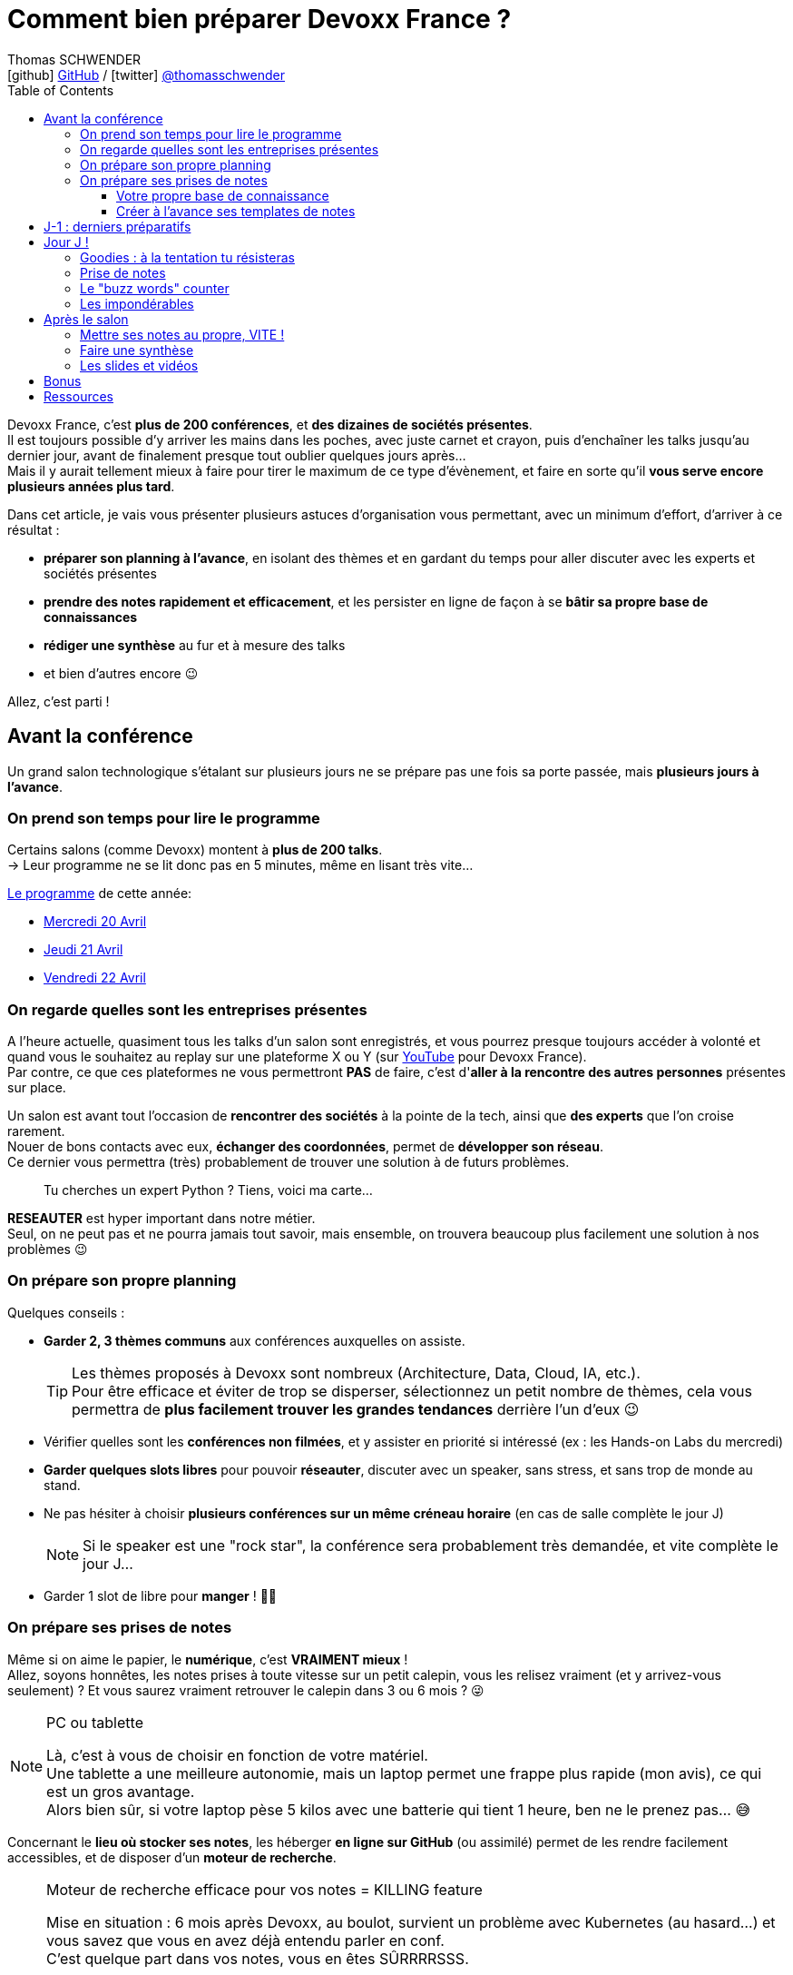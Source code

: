 = Comment bien préparer Devoxx France ?
Thomas SCHWENDER <icon:github[] https://github.com/Ardemius/[GitHub] / icon:twitter[role="aqua"] https://twitter.com/thomasschwender[@thomasschwender]>
// Handling GitHub admonition blocks icons
ifndef::env-github[:icons: font]
ifdef::env-github[]
:status:
:outfilesuffix: .adoc
:caution-caption: :fire:
:important-caption: :exclamation:
:note-caption: :paperclip:
:tip-caption: :bulb:
:warning-caption: :warning:
endif::[]
:imagesdir: ./images_article
:source-highlighter: highlightjs
:highlightjs-languages: asciidoc
// We must enable experimental attribute to display Keyboard, button, and menu macros
:experimental:
// Next 2 ones are to handle line breaks in some particular elements (list, footnotes, etc.)
:lb: pass:[<br> +]
:sb: pass:[<br>]
// check https://github.com/Ardemius/personal-wiki/wiki/AsciiDoctor-tips for tips on table of content in GitHub
:toc: macro
:toclevels: 4
// To number the sections of the table of contents
//:sectnums:
// Add an anchor with hyperlink before the section title
:sectanchors:
// To turn off figure caption labels and numbers
:figure-caption!:
// Same for examples
//:example-caption!:
// To turn off ALL captions
// :caption:

// This preamble with author information is only for GitHub, that doesn't render them when declared under the main title
ifdef::env-github[]
[.normal]
// Font Awesome is not rendered on GitHub because of CORS potential issue, using classic images instead of icons
//{author} : icon:github[] https://github.com/Ardemius/[GitHub] / icon:twitter[role="blue"] https://twitter.com/thomasschwender[@thomasschwender]
{author} : image:github-icon-transparent.png[width=18] https://github.com/Ardemius/[GitHub] / image:twitter-icon-transparent.png[width=18] https://twitter.com/thomasschwender[@thomasschwender]
endif::env-github[]

toc::[]

Devoxx France, c'est *plus de 200 conférences*, et *des dizaines de sociétés présentes*. +
Il est toujours possible d'y arriver les mains dans les poches, avec juste carnet et crayon, puis d'enchaîner les talks jusqu'au dernier jour, avant de finalement presque tout oublier quelques jours après... +
Mais il y aurait tellement mieux à faire pour tirer le maximum de ce type d'évènement, et faire en sorte qu'il *vous serve encore plusieurs années plus tard*.

Dans cet article, je vais vous présenter plusieurs astuces d'organisation vous permettant, avec un minimum d'effort, d'arriver à ce résultat :

    * *préparer son planning à l'avance*, en isolant des thèmes et en gardant du temps pour aller discuter avec les experts et sociétés présentes
    * *prendre des notes rapidement et efficacement*, et les persister en ligne de façon à se *bâtir sa propre base de connaissances*
    * *rédiger une synthèse* au fur et à mesure des talks
    * et bien d'autres encore 😉

Allez, c'est parti !

== Avant la conférence

Un grand salon technologique s'étalant sur plusieurs jours ne se prépare pas une fois sa porte passée, mais *plusieurs jours à l'avance*.

=== On prend son temps pour lire le programme

Certains salons (comme Devoxx) montent à *plus de 200 talks*. +
-> Leur programme ne se lit donc pas en 5 minutes, même en lisant très vite...

https://cfp.devoxx.fr/2022/talks[Le programme] de cette année:

* https://cfp.devoxx.fr/2022/byday/wed[Mercredi 20 Avril]
* https://cfp.devoxx.fr/2022/byday/thu[Jeudi 21 Avril]
* https://cfp.devoxx.fr/2022/byday/fri[Vendredi 22 Avril]

=== On regarde quelles sont les entreprises présentes

A l'heure actuelle, quasiment tous les talks d'un salon sont enregistrés, et vous pourrez presque toujours accéder à volonté et quand vous le souhaitez au replay sur une plateforme X ou Y (sur https://www.youtube.com/channel/UCsVPQfo5RZErDL41LoWvk0A[YouTube] pour Devoxx France). +
Par contre, ce que ces plateformes ne vous permettront *PAS* de faire, c'est d'*aller à la rencontre des autres personnes* présentes sur place.

Un salon est avant tout l'occasion de *rencontrer des sociétés* à la pointe de la tech, ainsi que *des experts* que l'on croise rarement. +
Nouer de bons contacts avec eux, *échanger des coordonnées*, permet de *développer son réseau*. +
Ce dernier vous permettra (très) probablement de trouver une solution à de futurs problèmes.

____
Tu cherches un expert Python ? Tiens, voici ma carte...
____

*RESEAUTER* est hyper important dans notre métier. +
Seul, on ne peut pas et ne pourra jamais tout savoir, mais ensemble, on trouvera beaucoup plus facilement une solution à nos problèmes 😉

=== On prépare son propre planning 

Quelques conseils :

	* *Garder 2, 3 thèmes communs* aux conférences auxquelles on assiste. 
+
[TIP]
====
Les thèmes proposés à Devoxx sont nombreux (Architecture, Data, Cloud, IA, etc.). +
Pour être efficace et éviter de trop se disperser, sélectionnez un petit nombre de thèmes, cela vous permettra de *plus facilement trouver les grandes tendances* derrière l'un d'eux 😉
====

	* Vérifier quelles sont les *conférences non filmées*, et y assister en priorité si intéressé (ex : les Hands-on Labs du mercredi)
	* *Garder quelques slots libres* pour pouvoir *réseauter*, discuter avec un speaker, sans stress, et sans trop de monde au stand.
	* Ne pas hésiter à choisir *plusieurs conférences sur un même créneau horaire* (en cas de salle complète le jour J)
+
[NOTE]
====
Si le speaker est une "rock star", la conférence sera probablement très demandée, et vite complète le jour J...
====

	* Garder 1 slot de libre pour *manger* ! 🍕🥙

=== On prépare ses prises de notes

Même si on aime le papier, le *numérique*, c'est *VRAIMENT mieux* ! +
Allez, soyons honnêtes, les notes prises à toute vitesse sur un petit calepin, vous les relisez vraiment (et y arrivez-vous seulement) ? Et vous saurez vraiment retrouver le calepin dans 3 ou 6 mois ? 😜

.PC ou tablette
[NOTE]
====
Là, c'est à vous de choisir en fonction de votre matériel. +
Une tablette a une meilleure autonomie, mais un laptop permet une frappe plus rapide (mon avis), ce qui est un gros avantage. +
Alors bien sûr, si votre laptop pèse 5 kilos avec une batterie qui tient 1 heure, ben ne le prenez pas... 😅
====

Concernant le *lieu où stocker ses notes*, les héberger *en ligne sur GitHub* (ou assimilé) permet de les rendre facilement accessibles, et de disposer d'un *moteur de recherche*.

.Moteur de recherche efficace pour vos notes = KILLING feature
[NOTE]
====
Mise en situation : 6 mois après Devoxx, au boulot, survient un problème avec Kubernetes (au hasard...) et vous savez que vous en avez déjà entendu parler en conf. +
C'est quelque part dans vos notes, vous en êtes SÛRRRRSSS.

Là, 2 situations : 

	* soit elles sont dans le petit calepin précédent et, le plus probable après avoir retourné la maison, c'est larmes et Kleenex 😭😭😭
	* soit elles sont sur GitHub, et en pas 10 sec vous les avez retrouvées 👍🤘
====

==== Votre propre base de connaissance

En stockant vos notes sur ce type de plateforme, vous allez progressivement bâtir *votre propre base de connaissance*. +
Une base que vous connaîtrez d'autant mieux que c'est vous qui l'aurez *construite spécifiquement pour vous*, avec votre propre façon de penser et de vous organiser.

Cette base c'est un *outil de travail au quotidien*, qui vous permet d'être beaucoup plus serein quant à votre veille et votre curation de contenu (_"ça je l'ai vu ou lu, je sais que j'ai pris des notes, c'est dans ma base, dans 30 sec je l'ai"_)

Autre avantage, votre base de connaissances sur GitHub servira également de *vitrine à votre veille technologique*. +
En entretien, le poids n'est pas le même entre juste dire que "l'on fait de la veille et va a des confs", et montrer à la personne en face que l'on a tout un repo bien structuré sur le sujet 👍

Autre conseil, pour vos prises de notes, choisissez un *langage adapté*, permettra une saisie *rapide* et *fiable*, tout en garantissant un *rendu de qualité*. +
(Par "fiable", j'entends par exemple que toute la mise en forme de votre doc ne se mette pas à délirer à la 1ere mauvaise tabulation sur un titre...) +
Pour cela, Markdown (`.md`), ou mieux *Asciidoctor* (`.adoc`), *c'est TOP* ! +
Leur prise en main est simple, ils ne nécessitent rien de plus qu'un éditeur de texte, et nombreux sont ceux proposant une extension ajoutant la coloration syntaxique (je suis fan du https://marketplace.visualstudio.com/items?itemName=asciidoctor.asciidoctor-vscode[support d'Asciidoctor par VS Code]). +
De plus, le *rendu* de ces 2 langages est *nativement présent sur GitHub* et la plupart des plateformes d'hébergement de code (GitLab, BitBucket, etc.)

[NOTE]
====
Vous voyez ce rendu tous les jours via les `README.md` ou `README.adoc` de tous les repo GitHub 😉 +
Jetez un oeil au code source sous-jacent, cela n'a vraiment rien de compliqué.

La https://docs.asciidoctor.org/asciidoc/latest/[documentation d'Asciidoctor] est également extrêmement bien faite, avec un https://docs.asciidoctor.org/asciidoc/latest/syntax-quick-reference/[guide rapide] vous permettant de débuter en quelques minutes.
====

Pour un *exemple de base de connaissance*, vous pouvez jeter un oeil à la mienne sur GitHub : https://github.com/Ardemius/meetups-talks-conferences-notes +

Il s'agit d'un unique repo dans lequel je stocke toutes mes notes de conférences. +
Suivant la taille de l'évènement, conférence unique ou salon, je crée soit un fichier soit un dossier, que je *préfixe toujours par la date de l'évènement*. +
Cela me permet de connaître dès la recherche GitHub la "fraîcheur" de mes notes 😉

.SPD : Single Page Documentation
[TIP]
====
Chose que je fais de plus en plus ces derniers temps, *stocker toutes les notes des talks d'un même salon dans un même fichier*. +
Le but est d'être toujours *plus efficace dans la recherche d'informations*, car dès lors vous pourrez balayer tout le salon avec un simple kbd:[Ctrl+f] sur cette unique page 👍 +
(Pour un exemple de cette _Single Page Documentation_, voir mes notes de https://github.com/Ardemius/meetups-talks-conferences-notes/tree/master/202109-devoxx-france[Devoxx France 2021])
====

==== Créer à l'avance ses templates de notes

Une astuce pour gagner du temps, *structurez toujours vos prises de notes de la même façon*.

Une fois que le speaker a commencé son talk, vous devez pouvoir prendre vos notes sans avoir à vous soucier du niveau des titres, de la table des matières, etc. +
Pour cela, créez-vous à l'avance *un même template* que vous utiliserez pour toutes vos prises de notes.

En Asciidoctor, un *template minimal* pourrait se limiter à : 

[source,asciidoc]
----
= Comment bien préparer Devoxx France ?
:imagesdir: ./images // <1>
:toc: // <2> 

== Abstract

Abstract du talk et infos sur le speaker

== Notes

Mes notes sur le talk

=== Thème 1

foo

=== Thème 2

bar
----
<1> Stocker toutes vos photos du talk dans un même répertoire vous fera gagner du temps 😉 
<2> Et une table des matières est toujours pratique

Ce qui donnera lieu au *rendu suivant* sur GitHub : 

image::minimal-asciidoctor-template.jpg[width=800]

Vous pouvez bien sûr *customiser ce template* pour répondre à des besoins spécifiques, mais le précédent est déjà parfaitement fonctionnel et suffisant. 

.A titre d'exemple, voici le mien à la date d'aujourd'hui : 
[%collapsible]
====
[source,asciidoc]
----
= Comment bien préparer Devoxx France ?
Thomas SCHWENDER <https://github.com/ardemius[@ardemius]>
// Handling GitHub admonition blocks icons
ifndef::env-github[:icons: font]
ifdef::env-github[]
:status:
:outfilesuffix: .adoc
:caution-caption: :fire:
:important-caption: :exclamation:
:note-caption: :paperclip:
:tip-caption: :bulb:
:warning-caption: :warning:
endif::[]
:imagesdir: ./images
:source-highlighter: highlightjs
// We must enable experimental attribute to display Keyboard, button, and menu macros
:experimental:
// Next 2 ones are to handle line breaks in some particular elements (list, footnotes, etc.)
:lb: pass:[<br> +]
:sb: pass:[<br>]
// check https://github.com/Ardemius/personal-wiki/wiki/AsciiDoctor-tips for tips on table of content in GitHub
:toc: macro
:toclevels: 4
// To number the sections of the table of contents
//:sectnums:
// Add an anchor with hyperlink before the section title
:sectanchors:
// To turn off figure caption labels and numbers
:figure-caption!:
// Same for examples
//:example-caption!:
// To turn off ALL captions
// :caption:

toc::[]

== Abstract

Abstract du talk et infos sur le speaker

== Notes

Mes notes sur le talk

=== Thème 1

foo

=== Thème 2

bar
----
====

Toujours pour gagner du temps, comme vous avez déjà préparé votre planning, n'hésitez pas à *créer à l'avance les templates de notes de tous les talks auxquels vous allez assister*.

.Informations sur le speaker
[TIP]
====
Ajoutez à vos templates les *abstract des talks*, ainsi que les *coordonnées* et *informations sur le speaker* +
Cela vous permettra plus tard de plus facilement vous rappeler du thème précis du talk 😉
====

.Une astuce pour avoir facilement son planning à côté de ses notes
[TIP]
====
Si vous partez sur une *SPD* (_Single Page Documentation_ comme expliqué plus haut), vous pouvez très facilement y ajouter votre planning. +
Pour ce faire, il suffit de *préfixer les titres de section*, correspondant au talks auxquels vous allez assister, par les horaires et salles de ces derniers, et le tour est joué 🙂 

Voici ce que cela donne avec mes notes de https://github.com/Ardemius/meetups-talks-conferences-notes/tree/master/202109-devoxx-france[Devoxx France 2021] : +
image:toc-planning-asciidoctor.jpg[]
====

== J-1 : derniers préparatifs

On vérifie bien les points suivants : 

* Smartphone et PC *rechargés* à fond 
+
WARNING: Et *ne pas oublier ses adaptateurs secteur* pour pouvoir les recharger à une pause si besoin !

* Savoir configurer un *pont Wifi* entre son smartphone et son PC.
* Récupérer le *plan des lieux* (il est https://www.devoxx.fr/plan-de-devoxx-france/[ICI]), avec les salles et les stands des exposants. +
(Bon, il sera également au dos de votre pass, mais 2 précautions valent mieux qu'une 😉)
* *Avoir son programme sur soi*, facilement accessible. +
(Ce qui devrait être bon si vous avez suivi l'astuce de la section précédente. +
Il vous suffit dès lors d'ouvrir votre SPD sur votre smartphone et c'est réglé 😉)
* En cas de problème de batterie, avoir quand même sur soi un *calepin et un stylo*... 😅

== Jour J !

Que votre 1er jour de salon soit le mercredi ou le jeudi, *prévoyez d'arriver le plus tôt possible* : 

	* afin de pouvoir récupérer son billet *sans faire la queue* +
	(ne me tapez pas si cet article a un effet "Bison Futé" et que tout le monde est là à 07h30... 😝😅)
	* pour avoir plus de temps pour *commencer son tour des stands*
	* et, spécial Devoxx, pour pouvoir *s'installer dans l'amphi principal* 30 min à l'avance, histoire d'être sûr d'avoir une place ! +
	(et avoir le temps de siroter un 1er café... ☕😉)

=== Goodies : à la tentation tu résisteras

Qu'ils sont beaux et sympas tous ces *goodies* et jeux proposés par les différents exposants ! +
Mais bon, vous n'êtes pas là que pour ça, non ? 😉 

	* Sachez rester *raisonnables*, ce n'est pas Pokemon, on peut passer le salon à essayer de tous les attraper...
	* Et ce serait trop dommage de se retrouver, à cause de ces 2 %#&$§! de minutes de plus, devant des portes closes car salle complète...

=== Prise de notes

* le mot d'ordre : *tapez vite* ! +
Au diable le style et les doublons, l'objectif est de saisir les informations intéressantes, *les astuces du speaker*, et de *simplement pouvoir se relire*.
+
image::godly-fast-typing.gif[]

* N'hésitez pas à *prendre des photos*
+
[WARNING]
====
En évitant néanmoins le syndrome "1 photo par slide". +
Les photos sont avant tout là pour persister les *infos trop longues à taper*.
====
* Dès qu'une photo est prise, *l'indiquer dans ses notes*.
{lb}
Ne perdez pas de temps à chercher un nom en rapport avec le contenu de la photo, ce qui compte, c'est *l'endroit où vous allez l'insérer*. +
Aussi, utilisez un *nom générique* suivi d'un *numéro* que vous incrémenterez à chaque photo, par exemple : +
_"devoxx-france-2022_01.jpg"_
+
{sb}
+
.Synchronisation des photos entre smartphone et PC
[TIP]
====
Une nouvelle astuce pour gagner du temps, et vous éviter d'avoir à décharger les photos de votre smartphone sur votre PC le soir après la conf : la https://support.google.com/photos/answer/6193313[synchronisation automatique des photos avec Google Photos]. +
Alors, je n'ai pas d'actions chez Google, et il existe sûrement d'autres moyens de le faire, il n'empêche que je trouve que c'est un *moyen très simple d'avoir les photos de son smartphone quelques secondes après sur son PC* via son compte Google et Google Photos.

Autre fonctionnalité pratique et faisant gagner du temps, les photos téléchargées depuis Google Photos voient *leur taille passer de quelques Mo à quelques centaines de Ko*.
Une opération manuelle de moins à réaliser 🙂 
====

* Etre attentif aux *questions / réponses* en fin de conférence. +
-> Ces dernières peuvent être de vraies *mines d'or*, et ne seront *PAS* dans les slides.

=== Le "buzz words" counter

Un moyen simple de détecter les grandes tendances du salon est de *noter les technos les plus fréquemment citées*. +
Cela peut se commencer dès la lecture du programme (quand on commence à compter 15 talks sur un même sujet, on peut se dire que c'est une tendance...)

=== Les impondérables

* *Plus de batterie !*
	** On sort calepin et stylo et *on passe aux notes papier*.
	** Après le salon, si on n'a pas le temps de les retaper, ne surtout *PAS* les jeter, mais *les prendre en photo*, et les incorporer à ses notes en y ajoutant simplement quelques *labels* (qui feront office de mots clés pour le moteur de recherche)
+
.Une prise secteur tu chercheras...
[TIP]
====
La batterie d'un laptop ayant vécu quelques années ne tiendra *PAS* une journée entière de conf... +
Pour éviter de vous trouver "à sec", *pensez à recharger le midi* (surtout si votre boîte a un stand) OU arrivez tôt à un talk, et essayez de trouver *une place à côté d'une prise de courant* 😉 
====

* *Salle complète !*
	** on checke s'il n'y a pas une *diffusion vidéo parallèle* sur une salle annexe.
	** ou on *bascule sur sa conférence "plan B"* (d'où l'intérêt de choisir plusieurs conf sur un même créneau quand on sent qu'elles vont être très demandées...)

== Après le salon

=== Mettre ses notes au propre, VITE !

Le mieux est d'*avoir terminé* sa prise de notes en même temps que *le speaker quitte la salle* 👍 +
(et avec les astuces données précédemment, je vous garantis que c'est possible, personnellement j'y arrive presque systématiquement)

S'il y a vraiment des modifications à apporter, occupez-vous-en dans les *quelques jours suivant le talk*. +
Plus on attendra, moins nos souvenirs seront clairs, et moins on aura envie de s'y mettre, jusqu'au coup de kbd:[Suppr] final...

.Ce sont des notes "draft"
[NOTE]
====
Une précision sur les prises de notes dont je vous parle depuis le début de cet article : il s'agit de *notes "draft"* (brouillon). +
Leur 1er intérêt est de *VOUS être utiles*, avec une mise en forme fonctionnelle et homogène.

Ces prises de notes *ne constitue pas un bel article* que vous pourrez ensuite directement poster sur https://medium.com/[Medium] ou https://dev.to/[Dev.to] +
(Par contre, vous pourrez toujours vous appuyer sur elles et prendre votre temps pour écrire ce bel article plus tard 😉 )
====

=== Faire une synthèse

Point *CA-PI-TAL*, c'est ce que vous devez retirer du salon. +
Parmi les éléments à y faire figurer et les questions à se poser : 

	* Quelles sont les technos qui ont *le vent en poupe* ?
	* Sont-elles déjà matures, ou est-ce du "bleeding edge" ?
	* Quelles sont celles qui sont en *fin de vie*, ou qu'il est préférable d'éviter ?
	* Quels sont les *speakers à suivre* sur Twitter (ou autre) pour avoir les infos les plus fraîches sur une techno ?
	* Quelle est *LA* tendance globale

Personnellement, j'aime bien regrouper ma synthèse et mon buzz words counter dans un même fichier. +
En voici quelques exemples : 

	* https://github.com/Ardemius/meetups-talks-conferences-notes/blob/master/201904-devoxx-france/Devoxx-France-2019-buzz-words.adoc[Buzz words et synthèse de Devoxx France 2019]
	* https://github.com/Ardemius/meetups-talks-conferences-notes/blob/master/202109-devoxx-france/Devoxx-France-2021-buzz-words.adoc[Buzz words et synthèse de Devoxx France 2021]

=== Les slides et vidéos

Ces derniers sont généralement mis en ligne peu de temps après le salon. +
https://www.youtube.com/c/DevoxxFRvideos[YouTube], https://fr.slideshare.net/[SlideShare] et https://speakerdeck.com/[Speaker Deck] sont les plateformes les plus courantes.

Un conseil, même si vous êtes très motivé, *ne vous dites pas que vous allez revoir TOUTES les vidéos d'un salon* (https://www.youtube.com/watch?v=KfIQBPSSlsg&list=PLTbQvx84FrARa9pUtZYK7t_UfyGMCPOBn[229 pour Devoxx France 2018] avant le confinement). +
Restez raisonnables, comme pour l'élaboration de votre programme, sélectionnez les thèmes qui vous sont utiles *maintenant*.

.Accélérer la vitesse de lecture
[TIP]
====
Toutes les plateformes d'hébergement de vidéos permettent d'en *accélérer la vitesse de lecture*. +
Si vous n'y êtes pas habitués, cela peut être déroutant au début, mais on s'y fait très vite, et cela permet de gagner pas mal de temps. +
(Passer en x1.5 est "tenable" sans trop de problèmes sur la plupart des vidéos 😉)
====

== Bonus

Souvenez-vous, à https://youtu.be/lFkDUWcKPyU?t=2928[la fin de l'épisode des Cast Codeurs de 2018], on nous avait présenté un exemple de *sketch notes* :

image::sketchnoting.jpg[width=800]

Alors, personnellement, j'ai essayé, et ce ne fut pas brillant... 😅 +
On m'a expliqué qu'on pouvait faire du sketchnoting tout en étant mauvais en dessin, mais perso je suis TRES mauvais en dessin. +
Mes schémas ont de mauvaises proportions, et le temps que je les termine le speaker est déjà 3 chapitres plus loin... +
Mais si vous avez un bon coup de crayon, cela peut être une alternative à une prise de notes plus traditionnelle 🙂 

== Ressources

* Mon *repo de prises de notes* / *bases de connaissance* sur GitHub : https://github.com/Ardemius/meetups-talks-conferences-notes/

